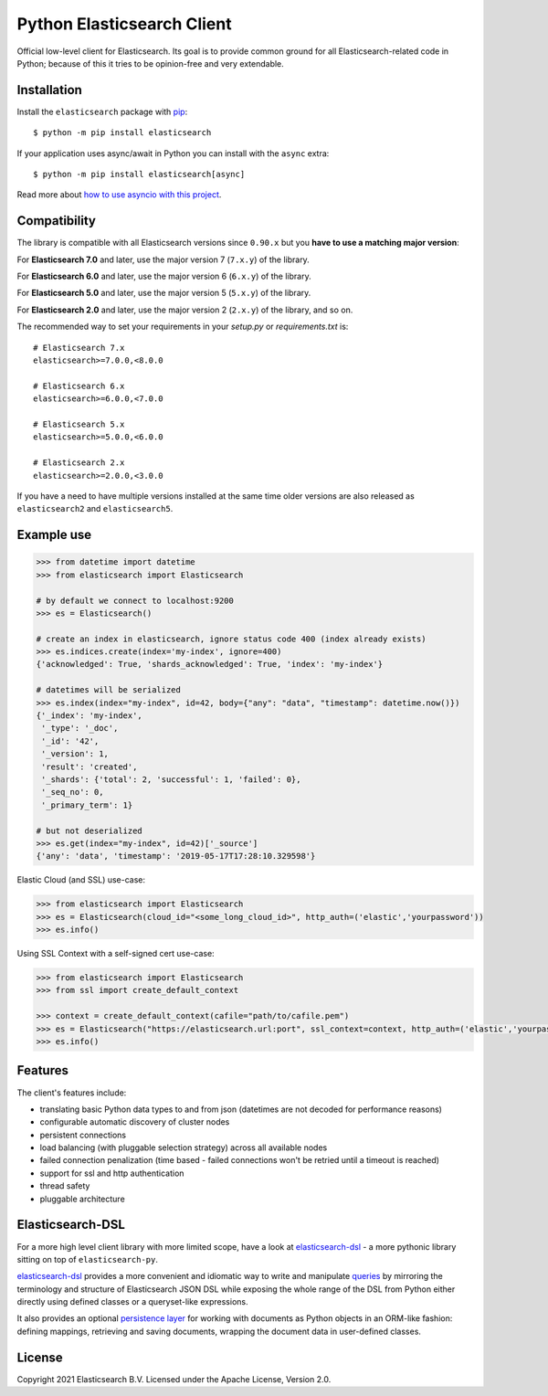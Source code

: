 Python Elasticsearch Client
===========================

.. image:: https://img.shields.io/pypi/v/elasticsearch
   :target: https://pypi.org/project/elasticsearch

.. image:: https://pepy.tech/badge/elasticsearch
   :target: https://pepy.tech/project/elasticsearch?versions=*

.. image:: https://clients-ci.elastic.co/job/elastic+elasticsearch-py+master/badge/icon
   :target: https://clients-ci.elastic.co/job/elastic+elasticsearch-py+master

.. image:: https://readthedocs.org/projects/elasticsearch-py/badge/?version=latest&style=flat
   :target: https://elasticsearch-py.readthedocs.io

Official low-level client for Elasticsearch. Its goal is to provide common
ground for all Elasticsearch-related code in Python; because of this it tries
to be opinion-free and very extendable.

Installation
------------

Install the ``elasticsearch`` package with `pip
<https://pypi.org/project/elasticsearch>`_::

    $ python -m pip install elasticsearch

If your application uses async/await in Python you can install with
the ``async`` extra::

    $ python -m pip install elasticsearch[async]

Read more about `how to use asyncio with this project <https://elasticsearch-py.readthedocs.io/en/master/async.html>`_.


Compatibility
-------------

The library is compatible with all Elasticsearch versions since ``0.90.x`` but you
**have to use a matching major version**:

For **Elasticsearch 7.0** and later, use the major version 7 (``7.x.y``) of the
library.

For **Elasticsearch 6.0** and later, use the major version 6 (``6.x.y``) of the
library.

For **Elasticsearch 5.0** and later, use the major version 5 (``5.x.y``) of the
library.

For **Elasticsearch 2.0** and later, use the major version 2 (``2.x.y``) of the
library, and so on.

The recommended way to set your requirements in your `setup.py` or
`requirements.txt` is::

    # Elasticsearch 7.x
    elasticsearch>=7.0.0,<8.0.0

    # Elasticsearch 6.x
    elasticsearch>=6.0.0,<7.0.0

    # Elasticsearch 5.x
    elasticsearch>=5.0.0,<6.0.0

    # Elasticsearch 2.x
    elasticsearch>=2.0.0,<3.0.0

If you have a need to have multiple versions installed at the same time older
versions are also released as ``elasticsearch2`` and ``elasticsearch5``.


Example use
-----------

.. code-block:: python

    >>> from datetime import datetime
    >>> from elasticsearch import Elasticsearch

    # by default we connect to localhost:9200
    >>> es = Elasticsearch()

    # create an index in elasticsearch, ignore status code 400 (index already exists)
    >>> es.indices.create(index='my-index', ignore=400)
    {'acknowledged': True, 'shards_acknowledged': True, 'index': 'my-index'}

    # datetimes will be serialized
    >>> es.index(index="my-index", id=42, body={"any": "data", "timestamp": datetime.now()})
    {'_index': 'my-index',
     '_type': '_doc',
     '_id': '42',
     '_version': 1,
     'result': 'created',
     '_shards': {'total': 2, 'successful': 1, 'failed': 0},
     '_seq_no': 0,
     '_primary_term': 1}

    # but not deserialized
    >>> es.get(index="my-index", id=42)['_source']
    {'any': 'data', 'timestamp': '2019-05-17T17:28:10.329598'}

Elastic Cloud (and SSL) use-case:

.. code-block:: python

    >>> from elasticsearch import Elasticsearch
    >>> es = Elasticsearch(cloud_id="<some_long_cloud_id>", http_auth=('elastic','yourpassword'))
    >>> es.info()

Using SSL Context with a self-signed cert use-case:

.. code-block:: python

    >>> from elasticsearch import Elasticsearch
    >>> from ssl import create_default_context

    >>> context = create_default_context(cafile="path/to/cafile.pem")
    >>> es = Elasticsearch("https://elasticsearch.url:port", ssl_context=context, http_auth=('elastic','yourpassword'))
    >>> es.info()


Features
--------

The client's features include:

* translating basic Python data types to and from json (datetimes are not
  decoded for performance reasons)
* configurable automatic discovery of cluster nodes
* persistent connections
* load balancing (with pluggable selection strategy) across all available nodes
* failed connection penalization (time based - failed connections won't be
  retried until a timeout is reached)
* support for ssl and http authentication
* thread safety
* pluggable architecture


Elasticsearch-DSL
-----------------

For a more high level client library with more limited scope, have a look at
`elasticsearch-dsl`_ - a more pythonic library sitting on top of
``elasticsearch-py``.

`elasticsearch-dsl`_ provides a more convenient and idiomatic way to write and manipulate
`queries`_ by mirroring the terminology and structure of Elasticsearch JSON DSL
while exposing the whole range of the DSL from Python
either directly using defined classes or a queryset-like expressions.

It also provides an optional `persistence layer`_ for working with documents as
Python objects in an ORM-like fashion: defining mappings, retrieving and saving
documents, wrapping the document data in user-defined classes.

.. _elasticsearch-dsl: https://elasticsearch-dsl.readthedocs.io/
.. _queries: https://elasticsearch-dsl.readthedocs.io/en/latest/search_dsl.html
.. _persistence layer: https://elasticsearch-dsl.readthedocs.io/en/latest/persistence.html#doctype


License
-------

Copyright 2021 Elasticsearch B.V. Licensed under the Apache License, Version 2.0.
